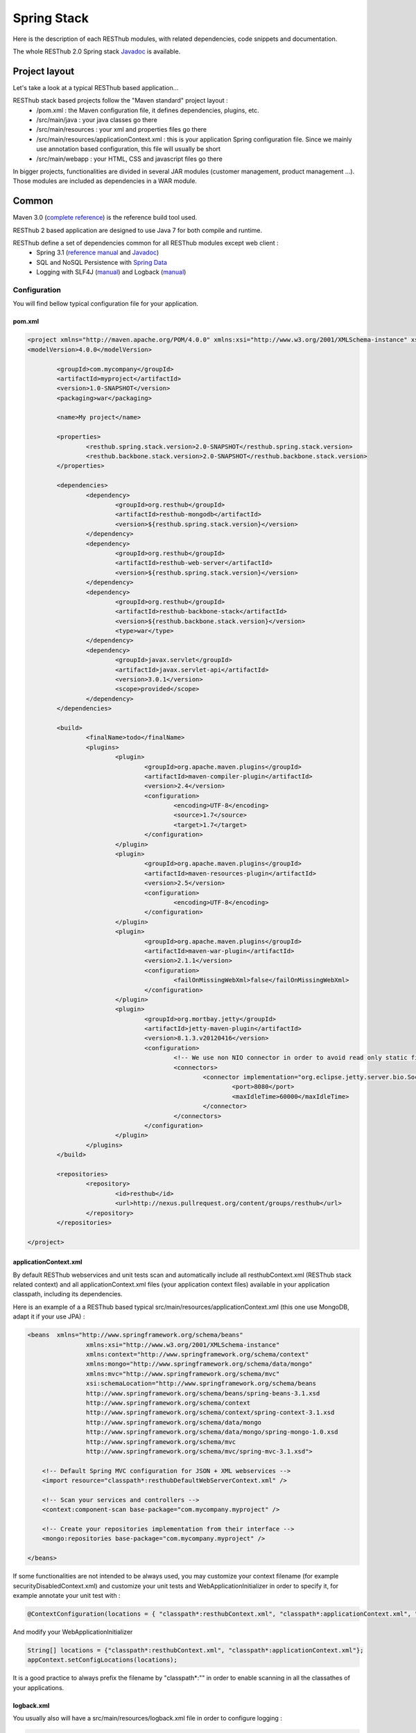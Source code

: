 ============
Spring Stack
============

Here is the description of each RESThub modules, with related dependencies, code snippets and documentation.

The whole RESThub 2.0 Spring stack `Javadoc <http://jenkins.pullrequest.org/job/resthub-spring-stack-resthub2/javadoc/>`_ is available.

Project layout
==============

Let's take a look at a typical RESThub based application...

RESThub stack based projects follow the "Maven standard" project layout :
	* /pom.xml : the Maven configuration file, it defines dependencies, plugins, etc.
	* /src/main/java : your java classes go there
	* /src/main/resources : your xml and properties files go there
	* /src/main/resources/applicationContext.xml : this is your application Spring configuration file. Since we mainly use annotation based configuration, this file will usually be short
	* /src/main/webapp : your HTML, CSS and javascript files go there
 
In bigger projects, functionalities are divided in several JAR modules (customer management, product management ...). Those modules are included as dependencies in a WAR module.  

Common
======

Maven 3.0 (`complete reference <http://www.sonatype.com/books/mvnref-book/reference/public-book.html>`_) is the reference build tool used.

RESThub 2 based application are designed to use Java 7 for both compile and runtime.

RESThub define a set of dependencies common for all RESThub modules except web client :	
 	* Spring 3.1 (`reference manual <http://static.springsource.org/spring/docs/3.1.x/spring-framework-reference/html>`_ and `Javadoc <http://static.springsource.org/spring/docs/3.1.x/javadoc-api/>`_)
 	* SQL and NoSQL Persistence with `Spring Data <http://www.springsource.org/spring-data>`_
 	* Logging with SLF4J (`manual <http://www.slf4j.org/manual.html>`_) and Logback (`manual <http://logback.qos.ch/manual/index.html>`_)

Configuration
-------------

You will find bellow typical configuration file for your application.

pom.xml
~~~~~~~

.. code-block:: xml

	<project xmlns="http://maven.apache.org/POM/4.0.0" xmlns:xsi="http://www.w3.org/2001/XMLSchema-instance" xsi:schemaLocation="http://maven.apache.org/POM/4.0.0 http://maven.apache.org/xsd/maven-4.0.0.xsd">
	<modelVersion>4.0.0</modelVersion>

		<groupId>com.mycompany</groupId>
		<artifactId>myproject</artifactId>
		<version>1.0-SNAPSHOT</version>
		<packaging>war</packaging>

		<name>My project</name>

		<properties>
			<resthub.spring.stack.version>2.0-SNAPSHOT</resthub.spring.stack.version>
			<resthub.backbone.stack.version>2.0-SNAPSHOT</resthub.backbone.stack.version>
		</properties>

		<dependencies>
			<dependency>
				<groupId>org.resthub</groupId>
				<artifactId>resthub-mongodb</artifactId>
				<version>${resthub.spring.stack.version}</version>
			</dependency>
			<dependency>
				<groupId>org.resthub</groupId>
				<artifactId>resthub-web-server</artifactId>
				<version>${resthub.spring.stack.version}</version>
			</dependency>
			<dependency>
				<groupId>org.resthub</groupId>
				<artifactId>resthub-backbone-stack</artifactId>
				<version>${resthub.backbone.stack.version}</version>
				<type>war</type>
			</dependency>
			<dependency>
				<groupId>javax.servlet</groupId>
				<artifactId>javax.servlet-api</artifactId>
				<version>3.0.1</version>
				<scope>provided</scope>
			</dependency>
		</dependencies>

		<build>
			<finalName>todo</finalName>
			<plugins>
				<plugin>
					<groupId>org.apache.maven.plugins</groupId>
					<artifactId>maven-compiler-plugin</artifactId>
					<version>2.4</version>
					<configuration>
						<encoding>UTF-8</encoding>
						<source>1.7</source>
						<target>1.7</target>
					</configuration>
				</plugin>
				<plugin>
					<groupId>org.apache.maven.plugins</groupId>
					<artifactId>maven-resources-plugin</artifactId>
					<version>2.5</version>
					<configuration>
						<encoding>UTF-8</encoding>
					</configuration>
				</plugin>
				<plugin>
					<groupId>org.apache.maven.plugins</groupId>
					<artifactId>maven-war-plugin</artifactId>
					<version>2.1.1</version>
					<configuration>
						<failOnMissingWebXml>false</failOnMissingWebXml>
					</configuration>
				</plugin>
				<plugin>
					<groupId>org.mortbay.jetty</groupId>
					<artifactId>jetty-maven-plugin</artifactId>
					<version>8.1.3.v20120416</version>
					<configuration>
						<!-- We use non NIO connector in order to avoid read only static files under windows -->
						<connectors>
							<connector implementation="org.eclipse.jetty.server.bio.SocketConnector">
								<port>8080</port>
								<maxIdleTime>60000</maxIdleTime>
							</connector>
						</connectors>
					</configuration>
				</plugin>
			</plugins>
		</build>

		<repositories>
			<repository>
				<id>resthub</id>
				<url>http://nexus.pullrequest.org/content/groups/resthub</url>
			</repository>
		</repositories>

	</project>

applicationContext.xml
~~~~~~~~~~~~~~~~~~~~~~

By default RESThub webservices and unit tests scan and automatically include all resthubContext.xml (RESThub stack related context) and all applicationContext.xml files (your application context files) available in your application classpath, including its dependencies.

Here is an example of a a RESThub based typical src/main/resources/applicationContext.xml (this one use MongoDB, adapt it if your use JPA) :

.. code-block:: xml

	<beans 	xmlns="http://www.springframework.org/schema/beans" 
			xmlns:xsi="http://www.w3.org/2001/XMLSchema-instance"
			xmlns:context="http://www.springframework.org/schema/context"
			xmlns:mongo="http://www.springframework.org/schema/data/mongo"
			xmlns:mvc="http://www.springframework.org/schema/mvc"
			xsi:schemaLocation="http://www.springframework.org/schema/beans
			http://www.springframework.org/schema/beans/spring-beans-3.1.xsd
			http://www.springframework.org/schema/context
			http://www.springframework.org/schema/context/spring-context-3.1.xsd
			http://www.springframework.org/schema/data/mongo
			http://www.springframework.org/schema/data/mongo/spring-mongo-1.0.xsd
			http://www.springframework.org/schema/mvc
			http://www.springframework.org/schema/mvc/spring-mvc-3.1.xsd">
	           
	    <!-- Default Spring MVC configuration for JSON + XML webservices -->
	    <import resource="classpath*:resthubDefaultWebServerContext.xml" />
	    
	    <!-- Scan your services and controllers -->
	    <context:component-scan base-package="com.mycompany.myproject" />

	    <!-- Create your repositories implementation from their interface -->
	    <mongo:repositories base-package="com.mycompany.myproject" />
		
	</beans>

If some functionalities are not intended to be always used, you may customize your context filename (for example securityDisabledContext.xml) and customize your unit tests and WebApplicationInitializer in order to specify it, for example annotate your unit test with :

.. code-block:: java
	
	@ContextConfiguration(locations = { "classpath*:resthubContext.xml", "classpath*:applicationContext.xml", "classpath*:securityDisabledContext.xml" })

And modify your WebApplicationInitializer

.. code-block:: java

	String[] locations = {"classpath*:resthubContext.xml", "classpath*:applicationContext.xml"};
	appContext.setConfigLocations(locations);

It is a good practice to always prefix the filename by "classpath*:"" in order to enable scanning in all the classathes of your applications.

logback.xml
~~~~~~~~~~~

You usually also will have a src/main/resources/logback.xml file in order to configure logging :

.. code-block:: xml

	<configuration> 
		<appender name="CONSOLE" class="ch.qos.logback.core.ConsoleAppender"> 
			<layout class="ch.qos.logback.classic.PatternLayout"> 
				<Pattern>%d [%thread] %level %logger - %m%n</Pattern> 
			</layout> 
		</appender> 
		<root level="info"> 
			<appender-ref ref="CONSOLE"/> 
		</root> 
	</configuration>

Beans declaration and injection
-------------------------------

You should use J2EE6 annotations to declare and inject your beans.

To declare a bean:

.. code-block:: java

   @Named("beanName")
   public class SampleClass {
   
   }

To inject a bean by type (default):

.. code-block:: java

   @Inject
   public void setSampleProperty(...) {
   
   }

Or to inject a bean by name (more specific than injection by type):

.. code-block:: java

   @Inject @Named("beanName")
   public void setSampleProperty(...) {
   
   }

CRUD services
-------------

RESThub is designed for let your choose between 2 layers (Controller -> Repository) or 3 layers (Controller -> Service -> Repository)  software design. If your use 3 layers software design, you can use the RESThub CRUD service when it is accurate :

.. code-block:: java

	@Named("webSampleResourceService")
	public class WebSampleResourceServiceImpl extends CrudServiceImpl<Sample, Long, WebSampleResourceRepository>
        implements WebSampleResourceService {

	    @Override @Inject
	    public void setRepository(WebSampleResourceRepository webSampleResourceRepository) {
	        super.setRepository(webSampleResourceRepository);
	    }
	}

Environment specific properties
-------------------------------

There is various way to configure your environment specific properties in your application, the one described bellow is the more simple and flexible one we have found.

Maven filtering (search and replace variables) is not recommended because it is done at compile time (not runtime) and makes usually your JAR/WAR specific to an environment. This feature can be useful when defining your target path (${project.build.directory}) in your src/test/applicationContext.xml for testing purpose.

Spring properties placeholders allow you to reference in your application context files some values defined in external properties. This is useful in order to keep your application context generic (located in src/main/resources or src/test/resources), and put all values that depends on the environment (local, dev, staging, production) in external properties. These dynamic properties values are resolved during application startup.

In order to improve testabilty and extensibility of your modules, you should set default values in case no properties are found in the classpath - if properties are found, then default values are obviously overridden. It is achieved by declaring the following lines in your applicationContext.xml :

.. code-block:: xml

   <context:property-placeholder location="classpath*:mymodule.properties"
                                 properties-ref="databaseProperties"
                                 ignore-resource-not-found="true"
                                 ignore-unresolvable="true" />

   <util:properties id="mymoduleProperties" >
      <prop key="param1">param1Value</prop>
      <prop key="param2">param2Value</prop>
   </util:properties>

You should now be able to inject dynamic values in your beans :

.. code-block:: xml

   <bean id="sampleBean" class="org.mycompany.MyBean">
      <property name="property1" value="${param1}"/>
      <property name="property2" value="${param2}"/>
   </bean>

You can also inject direcly these values in your Java classes thanks to the @Value annotation :

.. code-block:: java

   @Value("${param1}")
   protected String property1;

Or :

.. code-block:: java

   @Value("${param1}")
   protected void setProperty1(String property1) {
      this.property1 = property1;
   }

Disable context XSD validation
------------------------------

By default, Spring validate XML schemas declared in your application context. Depending on the schemas used, this validation could prevent you to use properties placeholder described previously, because you will put a value like ${paramStatus} in a boolean attribute that can take only true or false value.

Since there is no way to fix that in vanilla Spring, RESThub provides a way to disable application context XSD validations.

In order to disable validation in your unit tests, annotate your test classes with :

.. code-block:: java

   @ContextConfiguration(loader = ResthubXmlContextLoader.class)

In order to disable validation in your web application, you should declare it in your WebApplicationInitializer instead of the XmlWebApplicationContext (ResthubXmlWebApplicationContex is located in resthub-web-server dependency) :

.. code-block:: java

	@Override
    public void onStartup(ServletContext servletContext) throws ServletException {
                
        ResthubXmlWebApplicationContext appContext = new ResthubXmlWebApplicationContext();
        // ...

    }

JPA support
===========

JPA support is based on Spring Data JPA and include by default the H2 in memory database and is based on the following dependencies :
	 	* Spring Data JPA (`reference manual <http://static.springsource.org/spring-data/data-jpa/docs/current/reference/html/>`_ and `Javadoc <http://static.springsource.org/spring-data/data-jpa/docs/current/api/>`_)
	 	* Hibernate `documentation <http://www.hibernate.org/docs.html>`_
	 	* `H2 embedded database <http://www.h2database.com/html/main.html>`_

Thanks to Spring Data, it is possible to create Repositories (also sometimes named DAO) by writter only the interface.

Entity scan
-----------

Spring 3.1 allows to scan entities in different modules using the same PersitenceUnit, which is not possible with default JPA behaviour. You have to specify the packages where Spring should scan your entities by creating a database.properties file in your src/main/resources folder, with the following content :


.. code-block:: properties

   persistenceUnit.packagesToScan = com.myproject.model

Now, entities within the com.myproject.model packages will be scanned.

Configuration
-------------

RESThub JPA resthubContext.xml define some default values. You can customize them by adding a database.properties in src/main/resources with one or more following keys customized with your values.You should include only the customized ones.

REShub JPA default properties are :
    * dataSource.url = jdbc:h2:mem:resthub;DB_CLOSE_DELAY=-1
    * dataSource.maxActive = 50
    * dataSource.maxWait = 1000
    * dataSource.poolPreparedStatements = true
    * dataSource.username = sa
    * dataSource.password = 
    * hibernate.dialect = org.hibernate.dialect.H2Dialect
    * hibernate.format_sql = true
    * hibernate.hbm2ddl.auto = update
    * hibernate.cache.use_second_level_cache = true
    * hibernate.cache.provider_class = net.sf.ehcache.hibernate.SingletonEhCacheProvider
    * hibernate.id.new_generator_mappings = true
    * persistenceUnit.packagesToScan = 

Usage
-----

.. code-block:: java

	@Repository
	public interface TodoRepository extends JpaRepository<Todo, String> {
	    
	    List<Todo> findByContentLike(String content);
	       
	}

You also need to add an applicationContext.xml file in order to scan your repository package.

.. code-block:: xml

	<beans xmlns="http://www.springframework.org/schema/beans" xmlns:xsi="http://www.w3.org/2001/XMLSchema-instance"
	    xmlns:jpa="http://www.springframework.org/schema/data/jpa"
	    xsi:schemaLocation="http://www.springframework.org/schema/beans
	                        http://www.springframework.org/schema/beans/spring-beans-3.1.xsd
	                        http://www.springframework.org/schema/data/jpa
		                	http://www.springframework.org/schema/data/jpa/spring-jpa-1.0.xsd">

	    <jpa:repositories base-package="com.myproject.repository" />

	</beans>

Maven dependency
----------------

In order to use it in your project, add the following snippet to your pom.xml :

.. code-block:: xml

	<dependency>
		<groupId>org.resthub</groupId>
		<artifactId>resthub-jpa</artifactId>
		<version>2.0-SNAPSHOT</version>
	</dependency>

MongoDB support
===============

MongoDB support is based on Spring Data MongoDB :
	* Spring Data MongoDB `reference manual <http://static.springsource.org/spring-data/data-mongodb/docs/current/reference/html/>`_ and `Javadoc <http://static.springsource.org/spring-data/data-mongodb/docs/current/api/>`_

Configuration
-------------

RESThub MongoDB resthubContext.xml defines some default values. You can customize them by adding a database.properties in src/main/resources with one or more following keys customized with your values. You should include only the customized ones.

REShub MongoDB default properties are :
	* database.dbname = resthub
	* database.host = localhost
	* database.port = 27017
	* database.connectionsPerHost = 10
	* database.threadsAllowedToBlockForConnectionMultiplier = 5
	* database.connectTimeout = 0
	* database.maxWaitTime = 120000
	* database.autoConnectRetry = false
	* database.socketKeepAlive = false
	* database.socketTimeout = 0
	* database.slaveOk = false
	* database.writeNumber = 0
	* database.writeTimeout = 0
	* database.writeFsync = false

Usage
-----

.. code-block:: java

	@Repository
	public interface TodoRepository extends MongoRepository<Todo, String> {
	    
	    List<Todo> findByContentLike(String content);
	       
	}

You also need to add an applicationContext.xml file in order to scan your repository package.

.. code-block:: xml

	<beans 	xmlns="http://www.springframework.org/schema/beans" xmlns:xsi="http://www.w3.org/2001/XMLSchema-instance" xmlns:mongo="http://www.springframework.org/schema/data/mongo" xsi:schemaLocation="http://www.springframework.org/schema/beans http://www.springframework.org/schema/beans/spring-beans-3.1.xsd http://www.springframework.org/schema/data/mongo http://www.springframework.org/schema/data/mongo/spring-mongo-1.0.xsd">
	
		<mongo:repositories base-package="com.myproject.repository" />
	
	</beans>

Maven dependency
----------------

In order to use it in your project, add the following snippet to your pom.xml :

.. code-block:: xml

	<dependency>
		<groupId>org.resthub</groupId>
		<artifactId>resthub-mongodb</artifactId>
		<version>2.0-SNAPSHOT</version>
	</dependency>

Web Common
==========

RESThub Web Common comes with built-in XML and JSON support for serialization based on `Jackson 2.0 <http://wiki.fasterxml.com/JacksonHome>`_. RESThub uses `Jackson 2.0 XML capabilities <https://github.com/FasterXML/jackson-dataformat-xml>`_ instead of JAXB since it is more flexible. For example, you don't need to add classes your need to a context. Please read `Jackson annotation guide <http://wiki.fasterxml.com/JacksonAnnotations>`_ for details about configuration capabilities.

Usage
-----

.. code-block:: java

	// JSON
	SampleResource r = (SampleResource) JsonHelper.deserialize(json, SampleResource.class);
	JsonHelper.deserialize("{\"id\": 123, \"name\": \"Albert\", \"description\": \"desc\"}", SampleResource.class);

	// XML
	SampleResource r = (SampleResource) XmlHelper.deserialize(xml, SampleResource.class);
	XmlHelper.deserialize("<sampleResource><description>desc</description><id>123</id><name>Albert</name></sampleResource>", SampleResource.class);

Maven dependency
----------------

In order to use it in your project, add the following snippet to your pom.xml :

.. code-block:: xml

	<dependency>
		<groupId>org.resthub</groupId>
		<artifactId>resthub-web-common</artifactId>
		<version>2.0-SNAPSHOT</version>
	</dependency>

Web server
==========

RESThub Web Server module is designed to allow you to develop REST webservices. Both JSON (default) and XML serialization are supported out of the box.

**Warning**: currently Jackson XML dataformat does not support non wrapped List serialization. As a consequence, the findAll (GET /) method is not supported for XML content type yet. `You can follow the related Jackson issue on GitHub <https://github.com/FasterXML/jackson-dataformat-xml/issues/6>`_.

It provides some abstract REST controller classes, and include the following dependencies :
	* Spring MVC 3.1 (`reference manual <http://static.springsource.org/spring/docs/3.1.x/spring-framework-reference/html/mvc.html>`_)
	* Jackson 2.0 (`documentation <http://wiki.fasterxml.com/JacksonDocumentation>`_)

Configuration
-------------

RESThub 2 based web application do not contains web.xml file, but use Servlet 3.0 and Spring 3.1 new capabilities in order to initialize your webapp with a Java classes and extend WebApplicationInitializer. This class just need to be in the classpath, here is the default one (the RESThub archetypes can create it for you if needed) :

.. code-block:: java
	
	public class WebAppInitializer implements WebApplicationInitializer {

	    @Override
	    public void onStartup(ServletContext servletContext) throws ServletException {
	                
	        XmlWebApplicationContext appContext = new XmlWebApplicationContext();
	        String[] locations = {"classpath*:resthubContext.xml", "classpath*:applicationContext.xml"};
	        appContext.setConfigLocations(locations);

	        ServletRegistration.Dynamic dispatcher = servletContext.addServlet("dispatcher", new DispatcherServlet(appContext));
	        dispatcher.setLoadOnStartup(1);
	        dispatcher.addMapping("/*");
	        
	        servletContext.addListener(new ContextLoaderListener(appContext));

	    }
	}

In your webapp applicationContext.xml files, you may want to add these configuration usually needed :

.. code-block:: xml

	    <!-- Default Spring MVC configuration for JSON + XML webservices -->
	    <import resource="classpath*:resthubDefaultWebServerContext.xml" />
	    
	    <!-- Distribute static files like css, html org image files -->
	    <mvc:default-servlet-handler />

Usage
-----

RESThub comes with a REST controller that allows your to create a CRUD webservice in a few lines. You have the choice to use 2 layers (Controller -> Repository) or 3 layers (Controller -> Service -> Repository) software design :

**2 layers software design**

.. code-block:: java

    @Controller @RequestMapping("/repository-based")
	public class SampleRestController extends RepositoryBasedRestController<Sample, Long, WebSampleResourceRepository> {

	    @Override @Inject
	    public void setRepository(WebSampleResourceRepository repository) {
	        this.repository = repository;
	    }

	    @Override
	    public Long getIdFromResource(Sample resource) {
	        return resource.getId();
	    }

	}

**3 layers software design**

.. code-block:: java

	// REST Controller
	@Controller @RequestMapping("/service-based")
	public class SampleRestController extends ServiceBasedRestController<Sample, Long, WebSampleResourceService> {

	    @Override @Inject @Named("webSampleResourceService")
	    public void setService(WebSampleResourceService service) {
	        this.service = service;
	    }

	    @Override
	    public Long getIdFromResource(Sample webSampleResource) {
	        return webSampleResource.getId();
	    }
	}

	// and the inject CRUD service
	@Named("webSampleResourceService")
	public class WebSampleResourceServiceImpl extends CrudServiceImpl<Sample, Long, WebSampleResourceRepository>
        implements WebSampleResourceService {

	    @Override @Inject
	    public void setRepository(WebSampleResourceRepository webSampleResourceRepository) {
	        super.setRepository(webSampleResourceRepository);
	    }
	}

Maven dependency
----------------

In order to use it in your project, add the following snippet to your pom.xml :

.. code-block:: xml

	<dependency>
		<groupId>org.resthub</groupId>
		<artifactId>resthub-web-server</artifactId>
		<version>2.0-SNAPSHOT</version>
	</dependency>

Web client
==========

RESThub Web client module goal is to give you an easy way to request other REST webservices. It is based on AsyncHttpClient and provide a `client API wrapper <http://jenkins.pullrequest.org/job/resthub-spring-stack-resthub2/javadoc/>`_ and a OAuth2 support.

In order to limit conflicts it has no dependency on Spring, but only on :
 	* AsyncHttpClient `documentation <https://github.com/sonatype/async-http-client>`_ and `Javadoc <http://sonatype.github.com/async-http-client/apidocs/reference/packages.html>`_
 	* Jackson 2.0 (`documentation <http://wiki.fasterxml.com/JacksonDocumentation>`_)

Usage
-----

You can use resthub web client in a synchronous or asynchronous way. The API is the same, every Http request return a `Future <http://docs.oracle.com/javase/7/docs/api/java/util/concurrent/Future.html>`_<Response> object. Just call get() on this object in order to make the call synchronous.

.. code-block:: java
	
	// 3 line example
	Future<Response> fr = Client.url("http//...").jsonPost(new Sample("toto"));
	Response r = fr.get();
	Sample s = r.jsonDeserialize(Sample.class);

	// Same but in a one line
	Sample s = Client.url("http//...").jsonPost(new Sample("toto")).get().jsonDeserialize(Sample.class);

Here is an example of the OAuth2 support

.. code-block:: java

    String username = "test";
    String password = "t&5t";
    String clientId = "app1";
    String clientSecret = "";
    String accessTokenUrl = "http://.../oauth/token";

    String result = Client.url("http://.../api/sample").setOAuth2(username, password, accessTokenUrl, clientId, clientSecret).get().get().getBody();


Maven dependency
----------------

In order to use it in your project, add the following snippet to your pom.xml :

.. code-block:: xml

	<dependency>
		<groupId>org.resthub</groupId>
		<artifactId>resthub-web-client</artifactId>
		<version>2.0-SNAPSHOT</version>
	</dependency>
 
Testing
=======
	
The following test stack is inclusing in the RESThub test module :
	* Test framework with `TestNG <http://testng.org/doc/documentation-main.html>`_. If you use Eclipse, don't forget to install the `TestNG plugin <http://testng.org/doc/eclipse.html>`_.
	* Assertion with `Fest Assert 2 <https://github.com/alexruiz/fest-assert-2.x/wiki>`_
	* Mock with `Mokito <http://code.google.com/p/mockito/>`_
	* Webapp testing with `FluentLenium <http://www.fluentlenium.org/>`_

RESThub also provides generic classes in order to make testing easier.
   * AbstractTest : base class for your non transactional Spring aware unit tests
   * AbstractTransactionalTest : base class for your transactional unit tests, preconfigure Spring test framework
   * AbstractWebTest : base class for your unit test that need to run and embedded servlet container

Data provisionning and cleanup
------------------------------

It is recommanded to initialize and cleanup test data common to all your tests thanks to methods with TestNG annotations @BeforeMethod and @AfterMethod and using your repository or service classes.

**Warning:** : with JPA the default deleteAll() method does not manage cascade delete, so for your data cleanup you should use the following code in order to get your entities removed with cascade delete support:

.. code-block:: java

	Iterable<MyEntity> list = repository.findAll();
	for (MyEntity entity : list) {
		repository.delete(entity);
	}

Usage
-----

A sample REST webservice test

.. code-block:: java

	public class SampleRestControllerTest extends AbstractWebTest {

	    protected String rootUrl() {
	        return "http://localhost:8080/api/sample";
	    }    
	    
	    // Cleanup after each test
	    @AfterMethod
	    public void tearDown() {
	    	try {
	            Client.url(rootUrl()).delete().get();
	        } catch (InterruptedException | ExecutionException e) {
	            Assertions.fail("Exception during delete all request", e);
	        }
	    }

	    @Test
	    public void testCreateResource() throws IllegalArgumentException, InterruptedException, ExecutionException, IOException {
	        Sample r = new Sample("toto");
	        Response response = Client.url(rootUrl()).jsonPost(r).get();
	        r = (Sample)response.jsonDeserialize(r.getClass());
	        Assertions.assertThat(r).isNotNull();
	        Assertions.assertThat(r.getName()).isEqualTo("toto");
	    }
	    
	}

A sample assertion

.. code-block:: java

	Assertions.assertThat(result).contains("Albert");

Maven dependency
----------------

In order to use it in your project, add the following snippet to your pom.xml :

.. code-block:: xml

	<dependency>
		<groupId>org.resthub</groupId>
		<artifactId>resthub-test</artifactId>
		<version>2.0-SNAPSHOT</version>
		<scope>test</scope>
	</dependency>
